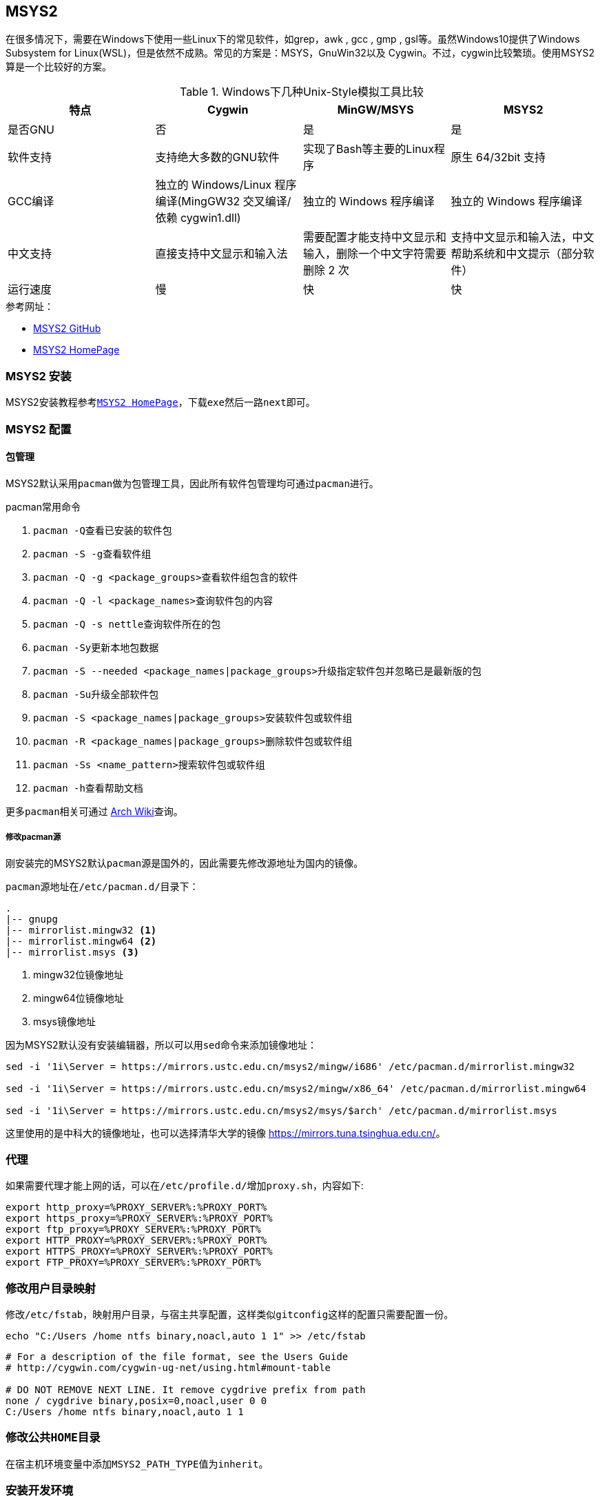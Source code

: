 == MSYS2
在很多情况下，需要在Windows下使用一些Linux下的常见软件，如grep，awk , gcc , gmp , gsl等。虽然Windows10提供了Windows Subsystem for Linux(WSL)，但是依然不成熟。常见的方案是：MSYS，GnuWin32以及 Cygwin。不过，cygwin比较繁琐。使用MSYS2算是一个比较好的方案。

.Windows下几种Unix-Style模拟工具比较
[options="header,footer"]
|=======================
|特点 |Cygwin |MinGW/MSYS | MSYS2
|是否GNU |否 |是 |是
|软件支持 |支持绝大多数的GNU软件 |实现了Bash等主要的Linux程序 |原生 64/32bit 支持
|GCC编译 |独立的 Windows/Linux 程序编译(MingGW32 交叉编译/依赖 cygwin1.dll) |独立的 Windows 程序编译 |独立的 Windows 程序编译
|中文支持 |直接支持中文显示和输入法 |需要配置才能支持中文显示和输入，删除一个中文字符需要删除 2 次 |支持中文显示和输入法，中文帮助系统和中文提示（部分软件）
|运行速度 |慢	 |快 |快
|=======================

.参考网址：

* http://msys2.github.io[MSYS2 GitHub]
* http://www.msys2.org/[MSYS2 HomePage]

=== MSYS2 安装

MSYS2安装教程参考``http://www.msys2.org/[MSYS2 HomePage]``，下载``exe``然后一路``next``即可。

=== MSYS2 配置

==== 包管理

MSYS2默认采用``pacman``做为包管理工具，因此所有软件包管理均可通过``pacman``进行。

.pacman常用命令
. ``pacman -Q``查看已安装的软件包
. ``pacman -S -g``查看软件组
. ``pacman -Q -g <package_groups>``查看软件组包含的软件
. ``pacman -Q -l <package_names>``查询软件包的内容
. ``pacman -Q -s nettle``查询软件所在的包
. ``pacman -Sy``更新本地包数据
. ``pacman -S --needed <package_names|package_groups>``升级指定软件包并忽略已是最新版的包
. ``pacman -Su``升级全部软件包
. ``pacman -S <package_names|package_groups>``安装软件包或软件组
. ``pacman -R <package_names|package_groups>``删除软件包或软件组
. ``pacman -Ss <name_pattern>``搜索软件包或软件组
. ``pacman -h``查看帮助文档

更多``pacman``相关可通过 https://wiki.archlinux.org/index.php/pacman[Arch Wiki]查询。

===== 修改pacman源

刚安装完的MSYS2默认``pacman``源是国外的，因此需要先修改源地址为国内的镜像。

``pacman``源地址在``/etc/pacman.d/``目录下：
[source,sh]
-----------
.
|-- gnupg
|-- mirrorlist.mingw32 <1>
|-- mirrorlist.mingw64 <2>
|-- mirrorlist.msys <3>
-----------
<1> mingw32位镜像地址
<2> mingw64位镜像地址
<3> msys镜像地址

因为MSYS2默认没有安装编辑器，所以可以用``sed``命令来添加镜像地址：
[source,sh]
-----------
sed -i '1i\Server = https://mirrors.ustc.edu.cn/msys2/mingw/i686' /etc/pacman.d/mirrorlist.mingw32

sed -i '1i\Server = https://mirrors.ustc.edu.cn/msys2/mingw/x86_64' /etc/pacman.d/mirrorlist.mingw64

sed -i '1i\Server = https://mirrors.ustc.edu.cn/msys2/msys/$arch' /etc/pacman.d/mirrorlist.msys
-----------
这里使用的是中科大的镜像地址，也可以选择清华大学的镜像 https://mirrors.tuna.tsinghua.edu.cn/[https://mirrors.tuna.tsinghua.edu.cn/]。

=== 代理

如果需要代理才能上网的话，可以在``/etc/profile.d/``增加``proxy.sh``，内容如下:

[source,text]
-------------
export http_proxy=%PROXY_SERVER%:%PROXY_PORT%
export https_proxy=%PROXY_SERVER%:%PROXY_PORT%
export ftp_proxy=%PROXY_SERVER%:%PROXY_PORT%
export HTTP_PROXY=%PROXY_SERVER%:%PROXY_PORT%
export HTTPS_PROXY=%PROXY_SERVER%:%PROXY_PORT%
export FTP_PROXY=%PROXY_SERVER%:%PROXY_PORT%
-------------

=== 修改用户目录映射

修改``/etc/fstab``，映射用户目录，与宿主共享配置，这样类似``gitconfig``这样的配置只需要配置一份。

[source,sh]
-----------
echo "C:/Users /home ntfs binary,noacl,auto 1 1" >> /etc/fstab
-----------

[source,sh]
-----------
# For a description of the file format, see the Users Guide
# http://cygwin.com/cygwin-ug-net/using.html#mount-table

# DO NOT REMOVE NEXT LINE. It remove cygdrive prefix from path
none / cygdrive binary,posix=0,noacl,user 0 0
C:/Users /home ntfs binary,noacl,auto 1 1
-----------

=== 修改公共``HOME``目录

在宿主机环境变量中添加``MSYS2_PATH_TYPE``值为``inherit``。

=== 安装开发环境

[source,sh]
-----------
pacman -Syu --needed base-devel msys2-devel mingw-w64-x86_64-toolchain
-----------

=== 安装``zsh``和``oh my zsh``

. 安装``zsh``
+
[source,sh]
-----------
pacman -S zsh
-----------

. 安装``oh my zsh``
+
[source,sh]
-----------
sh -c "$(curl -fsSL https://raw.githubusercontent.com/robbyrussell/oh-my-zsh/master/tools/install.sh)"
-----------

. 替换默认shell为zsh
+
因为MSYS2不包含``chsh``命令，所以必须手动修改默认shell

.. 修改``~/.bash_profile``自动启动zsh(推荐)
+
[source,sh]
-----------
echo "zsh" >> ~/.bash_profile

或

echo "exec zsh" >> ~/.bash_profile
-----------
两者的区别是``zsh``会在启动zsh后保持当前bash进程不退出，因此每次退出登录时需要退出两次，而``exec zsh``则会立即退出当前bash进程。

.. 修改MSYS2启动脚本(不推荐)
+
具体baidu或 google

TIP: ``zsh``的配置文件是``~/.zshrc``，可以通过编辑这个文件来指定主题和插件。

=== 重新安装

如果在使用过程中， MSYS2 出现不可恢复的问题的时候，可以通过保存安装的 packages 到文件中，再通过此文件重新安装。

* 保存现有安装包列表到 C 盘中的 ``packages.txt``
+
[source,sh]
-----------
pacman -Qqe | xargs echo > /c/packages.txt
-----------

* 根据保存的 ``packages.txt`` 安装
+
[source,sh]
-----------
pacman -Sy
pacman --needed -S bash pacman pacman-mirrors msys2-runtime
pacman -S --needed --force $(cat /c/packages.txt)
-----------